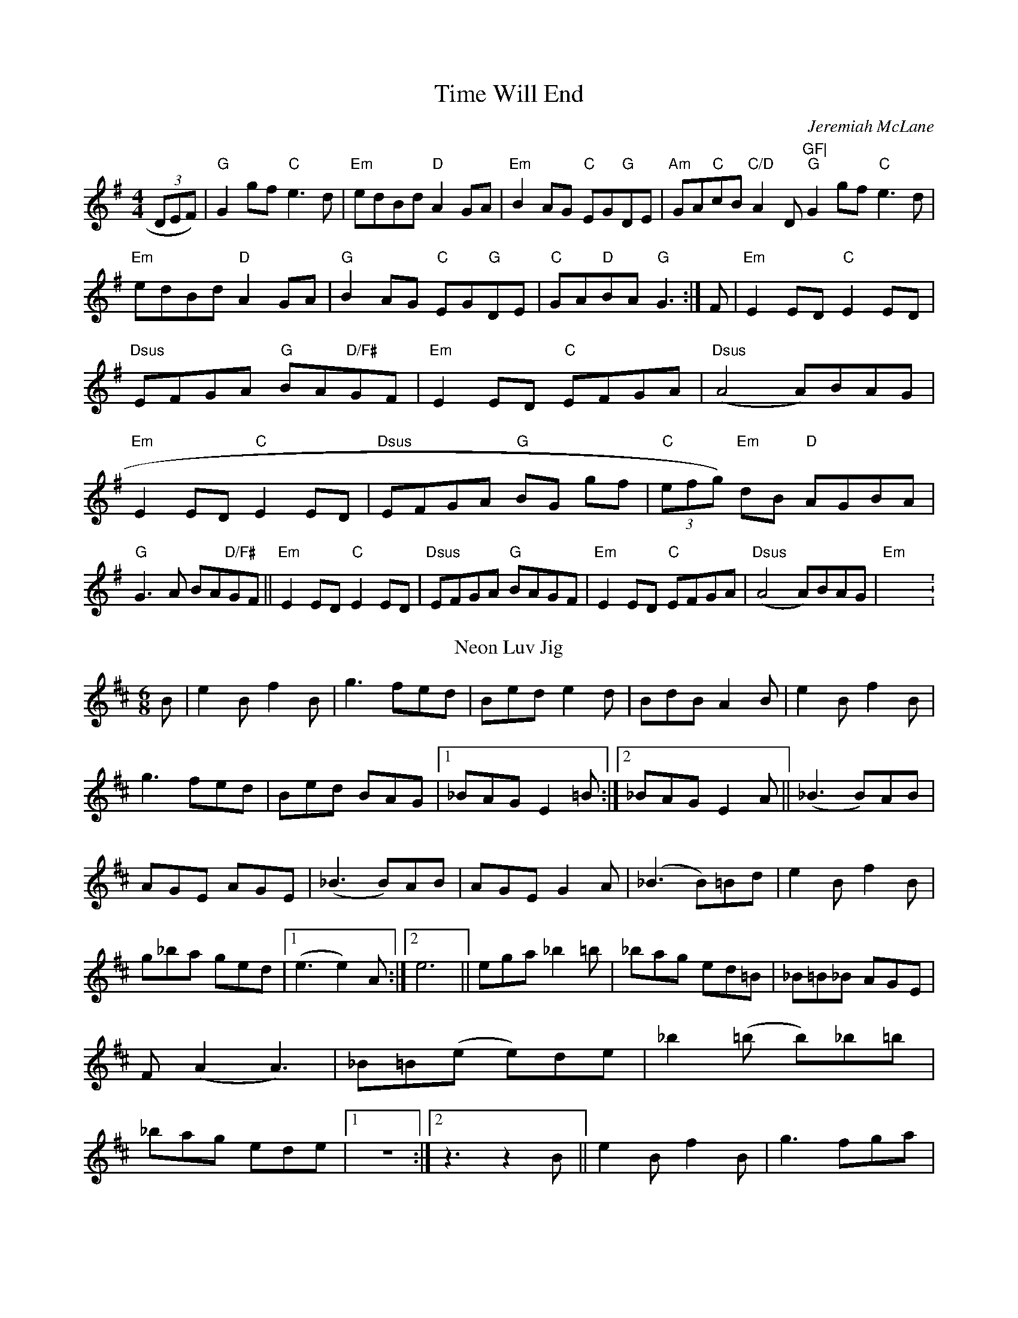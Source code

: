 X:282
T:Time Will End
M:4/4
C:Jeremiah McLane
K:GMaj
(3DEF)|"G"G2gf "C"e3d|"Em"edBd "D"A2GA|"Em"B2AG "C"EG"G"DE|"Am"GA"C"cB
"C/D"A2"
D"GF|
"G"G2gf "C"e3d|"Em"edBd "D"A2GA|"G"B2AG "C"EG"G"DE|"C"GA"D"BA "G"G3:|
F|"Em"E2ED"C"E2ED|"Dsus"EFGA "G"BA"D/F#"GF|"Em"E2ED "C"EFGA|"Dsus"(A4 A)BAG|
"Em"E2ED"C"E2ED|"Dsus"EFGA "G"BG gf|"C"(3efg) "Em"dB "D"AGBA|"G"G3A
BA"D/F#"GF||
"Em"E2ED"C"E2ED|"Dsus"EFGA "G"BAGF|"Em"E2ED "C"EFGA|"Dsus"(A4 A)BAG|
"Em"X:280
T:Neon Luv Jig
M:6/8
L:1/8
C:Frederick E. Wilson copyright 2005
R:Jig
K:EDor
B|e2Bf2B|g3 fed|Bed e2d|BdB A2B|e2Bf2B|g3fed|Bed BAG|1_BAG E2 =B:|2_BAG
E2 A||
(_B3 B)AB|AGE AGE|(_B3 B)AB|AGE G2A|(_B3 B)=Bd|e2Bf2B|g_ba ged|1(e3 e2)A
:|2e6||
ega _b2=b|_bag ed=B|_B=B_B AGE|F(A2 A3)|_B=B(e e)de|_b2 (=b b)_b=b|_bag
ede|1z6:|2z3z2B||
e2Bf2B|g3 fga|!
_b=b_b ag(_b|_b)ag ed(e|e2) Bf2B|g3 fga|_b=b_b age|1z6:|2z
3z2B||E2ED "G"GABG|"C"edcB "D"AGFD|"Em"EFGA "C"BAGF|"Dsus"(G4 G)||
